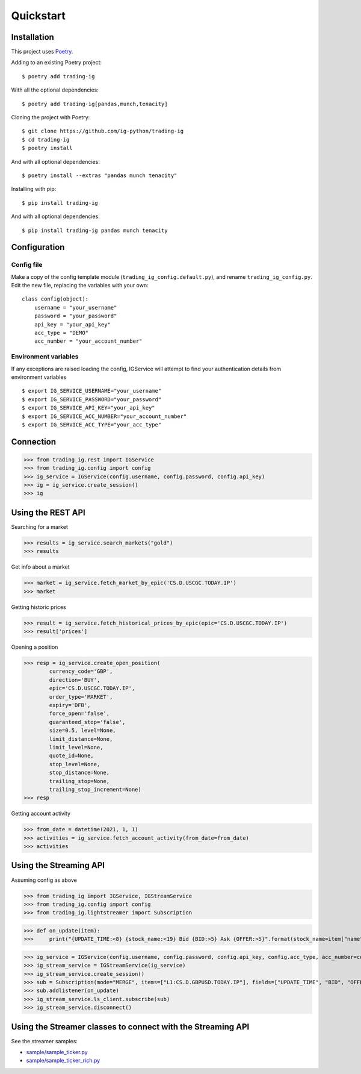 Quickstart
==================

Installation
------------

This project uses `Poetry <https://python-poetry.org/>`_.

Adding to an existing Poetry project::

    $ poetry add trading-ig

With all the optional dependencies::

    $ poetry add trading-ig[pandas,munch,tenacity]

Cloning the project with Poetry::

    $ git clone https://github.com/ig-python/trading-ig
    $ cd trading-ig
    $ poetry install

And with all optional dependencies::

    $ poetry install --extras "pandas munch tenacity"

Installing with pip::

    $ pip install trading-ig

And with all optional dependencies::

    $ pip install trading-ig pandas munch tenacity


Configuration
-------------

Config file
^^^^^^^^^^^

Make a copy of the config template module (``trading_ig_config.default.py``), and rename
``trading_ig_config.py``. Edit the new file, replacing the variables with your own::

    class config(object):
        username = "your_username"
        password = "your_password"
        api_key = "your_api_key"
        acc_type = "DEMO"
        acc_number = "your_account_number"


Environment variables
^^^^^^^^^^^^^^^^^^^^^

If any exceptions are raised loading the config, IGService will attempt to find your authentication details from
environment variables

::

    $ export IG_SERVICE_USERNAME="your_username"
    $ export IG_SERVICE_PASSWORD="your_password"
    $ export IG_SERVICE_API_KEY="your_api_key"
    $ export IG_SERVICE_ACC_NUMBER="your_account_number"
    $ export IG_SERVICE_ACC_TYPE="your_acc_type"


Connection
----------

>>> from trading_ig.rest import IGService
>>> from trading_ig.config import config
>>> ig_service = IGService(config.username, config.password, config.api_key)
>>> ig = ig_service.create_session()
>>> ig


Using the REST API
------------------

Searching for a market

>>> results = ig_service.search_markets("gold")
>>> results


Get info about a market

>>> market = ig_service.fetch_market_by_epic('CS.D.USCGC.TODAY.IP')
>>> market


Getting historic prices

>>> result = ig_service.fetch_historical_prices_by_epic(epic='CS.D.USCGC.TODAY.IP')
>>> result['prices']

Opening a position

>>> resp = ig_service.create_open_position(
        currency_code='GBP',
        direction='BUY',
        epic='CS.D.USCGC.TODAY.IP',
        order_type='MARKET',
        expiry='DFB',
        force_open='false',
        guaranteed_stop='false',
        size=0.5, level=None,
        limit_distance=None,
        limit_level=None,
        quote_id=None,
        stop_level=None,
        stop_distance=None,
        trailing_stop=None,
        trailing_stop_increment=None)
>>> resp

Getting account activity

>>> from_date = datetime(2021, 1, 1)
>>> activities = ig_service.fetch_account_activity(from_date=from_date)
>>> activities


Using the Streaming API
-----------------------

Assuming config as above

>>> from trading_ig import IGService, IGStreamService
>>> from trading_ig.config import config
>>> from trading_ig.lightstreamer import Subscription

>>> def on_update(item):
>>>     print("{UPDATE_TIME:<8} {stock_name:<19} Bid {BID:>5} Ask {OFFER:>5}".format(stock_name=item["name"], **item["values"]))

>>> ig_service = IGService(config.username, config.password, config.api_key, config.acc_type, acc_number=config.acc_number)
>>> ig_stream_service = IGStreamService(ig_service)
>>> ig_stream_service.create_session()
>>> sub = Subscription(mode="MERGE", items=["L1:CS.D.GBPUSD.TODAY.IP"], fields=["UPDATE_TIME", "BID", "OFFER"])
>>> sub.addlistener(on_update)
>>> ig_stream_service.ls_client.subscribe(sub)
>>> ig_stream_service.disconnect()


Using the Streamer classes to connect with the Streaming API
------------------------------------------------------------

See the streamer samples:

* `sample/sample_ticker.py <https://github.com/ig-python/trading-ig/blob/master/sample/sample_ticker.py>`_
* `sample/sample_ticker_rich.py <https://github.com/ig-python/trading-ig/blob/master/sample/sample_ticker_rich.py>`_
